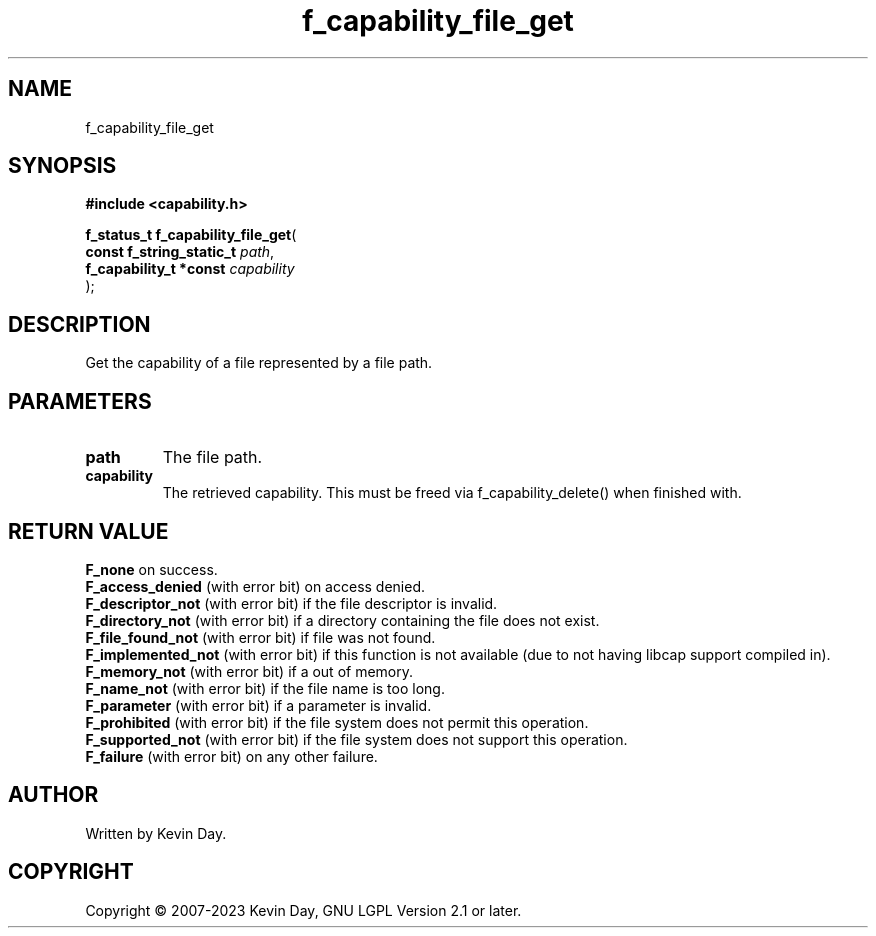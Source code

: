 .TH f_capability_file_get "3" "July 2023" "FLL - Featureless Linux Library 0.6.6" "Library Functions"
.SH "NAME"
f_capability_file_get
.SH SYNOPSIS
.nf
.B #include <capability.h>
.sp
\fBf_status_t f_capability_file_get\fP(
    \fBconst f_string_static_t \fP\fIpath\fP,
    \fBf_capability_t *const   \fP\fIcapability\fP
);
.fi
.SH DESCRIPTION
.PP
Get the capability of a file represented by a file path.
.SH PARAMETERS
.TP
.B path
The file path.

.TP
.B capability
The retrieved capability. This must be freed via f_capability_delete() when finished with.

.SH RETURN VALUE
.PP
\fBF_none\fP on success.
.br
\fBF_access_denied\fP (with error bit) on access denied.
.br
\fBF_descriptor_not\fP (with error bit) if the file descriptor is invalid.
.br
\fBF_directory_not\fP (with error bit) if a directory containing the file does not exist.
.br
\fBF_file_found_not\fP (with error bit) if file was not found.
.br
\fBF_implemented_not\fP (with error bit) if this function is not available (due to not having libcap support compiled in).
.br
\fBF_memory_not\fP (with error bit) if a out of memory.
.br
\fBF_name_not\fP (with error bit) if the file name is too long.
.br
\fBF_parameter\fP (with error bit) if a parameter is invalid.
.br
\fBF_prohibited\fP (with error bit) if the file system does not permit this operation.
.br
\fBF_supported_not\fP (with error bit) if the file system does not support this operation.
.br
\fBF_failure\fP (with error bit) on any other failure.
.SH AUTHOR
Written by Kevin Day.
.SH COPYRIGHT
.PP
Copyright \(co 2007-2023 Kevin Day, GNU LGPL Version 2.1 or later.
